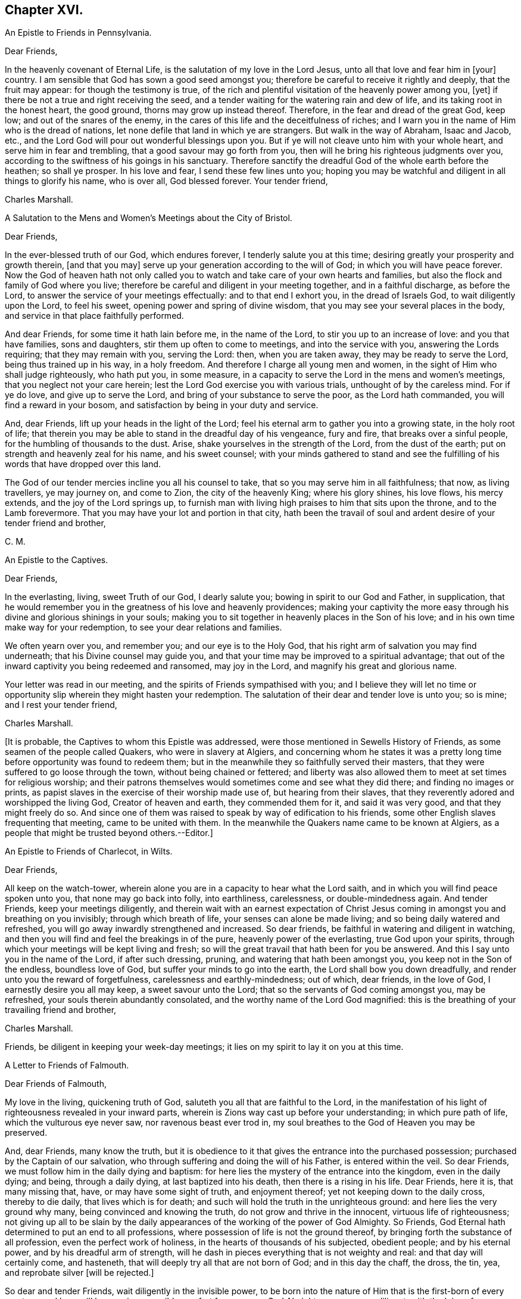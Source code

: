 == Chapter XVI.

An Epistle to Friends in Pennsylvania.

Dear Friends,

In the heavenly covenant of Eternal Life, is the salutation of my love in the Lord Jesus,
unto all that love and fear him in +++[+++your]
country.
I am sensible that God has sown a good seed amongst you;
therefore be careful to receive it rightly and deeply, that the fruit may appear:
for though the testimony is true,
of the rich and plentiful visitation of the heavenly power among you, +++[+++yet]
if there be not a true and right receiving the seed,
and a tender waiting for the watering rain and dew of life,
and its taking root in the honest heart, the good ground,
thorns may grow up instead thereof.
Therefore, in the fear and dread of the great God, keep low;
and out of the snares of the enemy,
in the cares of this life and the deceitfulness of riches;
and I warn you in the name of Him who is the dread of nations,
let none defile that land in which ye are strangers.
But walk in the way of Abraham, Isaac and Jacob, etc.,
and the Lord God will pour out wonderful blessings upon you.
But if ye will not cleave unto him with your whole heart,
and serve him in fear and trembling, that a good savour may go forth from you,
then will he bring his righteous judgments over you,
according to the swiftness of his goings in his sanctuary.
Therefore sanctify the dreadful God of the whole earth before the heathen;
so shall ye prosper.
In his love and fear, I send these few lines unto you;
hoping you may be watchful and diligent in all things to glorify his name,
who is over all, God blessed forever.
Your tender friend,

Charles Marshall.

A Salutation to the Mens and Women`'s Meetings about the City of Bristol.

Dear Friends,

In the ever-blessed truth of our God, which endures forever,
I tenderly salute you at this time; desiring greatly your prosperity and growth therein,
+++[+++and that you may]
serve up your generation according to the will of God;
in which you will have peace forever.
Now the God of heaven hath not only called you to
watch and take care of your own hearts and families,
but also the flock and family of God where you live;
therefore be careful and diligent in your meeting together, and in a faithful discharge,
as before the Lord, to answer the service of your meetings effectually:
and to that end I exhort you, in the dread of Israels God,
to wait diligently upon the Lord, to feel his sweet,
opening power and spring of divine wisdom,
that you may see your several places in the body,
and service in that place faithfully performed.

And dear Friends, for some time it hath lain before me, in the name of the Lord,
to stir you up to an increase of love: and you that have families, sons and daughters,
stir them up often to come to meetings, and into the service with you,
answering the Lords requiring; that they may remain with you, serving the Lord: then,
when you are taken away, they may be ready to serve the Lord,
being thus trained up in his way, in a holy freedom.
And therefore I charge all young men and women,
in the sight of Him who shall judge righteously, who hath put you, in some measure,
in a capacity to serve the Lord in the mens and women`'s meetings,
that you neglect not your care herein;
lest the Lord God exercise you with various trials, unthought of by the careless mind.
For if ye do love, and give up to serve the Lord,
and bring of your substance to serve the poor, as the Lord hath commanded,
you will find a reward in your bosom, and satisfaction by being in your duty and service.

And, dear Friends, lift up your heads in the light of the Lord;
feel his eternal arm to gather you into a growing state, in the holy root of life;
that therein you may be able to stand in the dreadful day of his vengeance,
fury and fire, that breaks over a sinful people,
for the humbling of thousands to the dust.
Arise, shake yourselves in the strength of the Lord, from the dust of the earth;
put on strength and heavenly zeal for his name, and his sweet counsel;
with your minds gathered to stand and see the fulfilling
of his words that have dropped over this land.

The God of our tender mercies incline you all his counsel to take,
that so you may serve him in all faithfulness; that now, as living travellers,
ye may journey on, and come to Zion, the city of the heavenly King;
where his glory shines, his love flows, his mercy extends,
and the joy of the Lord springs up,
to furnish man with living high praises to him that sits upon the throne,
and to the Lamb forevermore.
That you may have your lot and portion in that city,
hath been the travail of soul and ardent desire of your tender friend and brother,

C+++.+++ M.

An Epistle to the Captives.

Dear Friends,

In the everlasting, living, sweet Truth of our God, I dearly salute you;
bowing in spirit to our God and Father, in supplication,
that he would remember you in the greatness of his love and heavenly providences;
making your captivity the more easy through his divine
and glorious shinings in your souls;
making you to sit together in heavenly places in the Son of his love;
and in his own time make way for your redemption,
to see your dear relations and families.

We often yearn over you, and remember you; and our eye is to the Holy God,
that his right arm of salvation you may find underneath;
that his Divine counsel may guide you,
and that your time may be improved to a spiritual advantage;
that out of the inward captivity you being redeemed and ransomed, may joy in the Lord,
and magnify his great and glorious name.

Your letter was read in our meeting, and the spirits of Friends sympathised with you;
and I believe they will let no time or opportunity
slip wherein they might hasten your redemption.
The salutation of their dear and tender love is unto you; so is mine;
and I rest your tender friend,

Charles Marshall.

+++[+++It is probable, the Captives to whom this Epistle was addressed,
were those mentioned in Sewells History of Friends,
as some seamen of the people called Quakers, who were in slavery at Algiers,
and concerning whom he states it was a pretty long
time before opportunity was found to redeem them;
but in the meanwhile they so faithfully served their masters,
that they were suffered to go loose through the town, without being chained or fettered;
and liberty was also allowed them to meet at set times for religious worship;
and their patrons themselves would sometimes come and see what they did there;
and finding no images or prints,
as papist slaves in the exercise of their worship made use of,
but hearing from their slaves, that they reverently adored and worshipped the living God,
Creator of heaven and earth, they commended them for it, and said it was very good,
and that they might freely do so.
And since one of them was raised to speak by way of edification to his friends,
some other English slaves frequenting that meeting, came to be united with them.
In the meanwhile the Quakers name came to be known at Algiers,
as a people that might be trusted beyond others.--Editor.]

An Epistle to Friends of Charlecot, in Wilts.

Dear Friends,

All keep on the watch-tower,
wherein alone you are in a capacity to hear what the Lord saith,
and in which you will find peace spoken unto you, that none may go back into folly,
into earthliness, carelessness, or double-mindedness again.
And tender Friends, keep your meetings diligently,
and therein wait with an earnest expectation of Christ Jesus
coming in amongst you and breathing on you invisibly;
through which breath of life, your senses can alone be made living;
and so being daily watered and refreshed,
you will go away inwardly strengthened and increased.
So dear friends, be faithful in watering and diligent in watching,
and then you will find and feel the breakings in of the pure,
heavenly power of the everlasting, true God upon your spirits,
through which your meetings will be kept living and fresh;
so will the great travail that hath been for you be answered.
And this I say unto you in the name of the Lord, if after such dressing, pruning,
and watering that hath been amongst you, you keep not in the Son of the endless,
boundless love of God, but suffer your minds to go into the earth,
the Lord shall bow you down dreadfully, and render unto you the reward of forgetfulness,
carelessness and earthly-mindedness; out of which, dear friends, in the love of God,
I earnestly desire you all may keep, a sweet savour unto the Lord;
that so the servants of God coming amongst you, may be refreshed,
your souls therein abundantly consolated, and the worthy name of the Lord God magnified:
this is the breathing of your travailing friend and brother,

Charles Marshall.

Friends, be diligent in keeping your week-day meetings;
it lies on my spirit to lay it on you at this time.

A Letter to Friends of Falmouth.

Dear Friends of Falmouth,

My love in the living, quickening truth of God,
saluteth you all that are faithful to the Lord,
in the manifestation of his light of righteousness revealed in your inward parts,
wherein is Zions way cast up before your understanding; in which pure path of life,
which the vulturous eye never saw, nor ravenous beast ever trod in,
my soul breathes to the God of Heaven you may be preserved.

And, dear Friends, many know the truth,
but it is obedience to it that gives the entrance into the purchased possession;
purchased by the Captain of our salvation,
who through suffering and doing the will of his Father, is entered within the veil.
So dear Friends, we must follow him in the daily dying and baptism:
for here lies the mystery of the entrance into the kingdom, even in the daily dying;
and being, through a daily dying, at last baptized into his death,
then there is a rising in his life.
Dear Friends, here it is, that many missing that, have, or may have some sight of truth,
and enjoyment thereof; yet not keeping down to the daily cross, thereby to die daily,
that lives which is for death; and such will hold the truth in the unrighteous ground:
and here lies the very ground why many, being convinced and knowing the truth,
do not grow and thrive in the innocent, virtuous life of righteousness;
not giving up all to be slain by the daily appearances
of the working of the power of God Almighty.
So Friends, God Eternal hath determined to put an end to all professions,
where possession of life is not the ground thereof,
by bringing forth the substance of all profession, even the perfect work of holiness,
in the hearts of thousands of his subjected, obedient people; and by his eternal power,
and by his dreadful arm of strength,
will he dash in pieces everything that is not weighty and real:
and that day will certainly come, and hasteneth,
that will deeply try all that are not born of God; and in this day the chaff, the dross,
the tin, yea, and reprobate silver +++[+++will be rejected.]

So dear and tender Friends, wait diligently in the invisible power,
to be born into the nature of Him that is the first-born of every creature;
and here will be your inexpressible comfort forevermore.
God Almighty preserve you diligent,
with the loins of your minds girt up unto him from the morning to the evening;
that the travail you may know in the power, and the bringing forth,
in which is the lasting and true joy that will stand forever.

I received your tender lines, and often before have you lain in my remembrance,
in dearness: and +++[+++I have]
tendered the living breathings and springing desires Godward,
that I saw and felt amongst you, which oft have refreshed me.
God enlarge the borders of his sanctuary thereaway,
and preserve you as a city set on a hill, to be a good savour in the righteous,
holy life before the world.

My dear love saluteth dear Friends about you: so in the yearning bowels of true love,
after your prosperity and growth, I rest your travailing friend and brother,

Charles Marshall.

Dear Friends, as to my coming into your parts, I know nothing of it at the present;
in Gods counsel and name I visited you, +++[+++and may again]
if he require it of me; in his will I desire to live to the end of my day.
